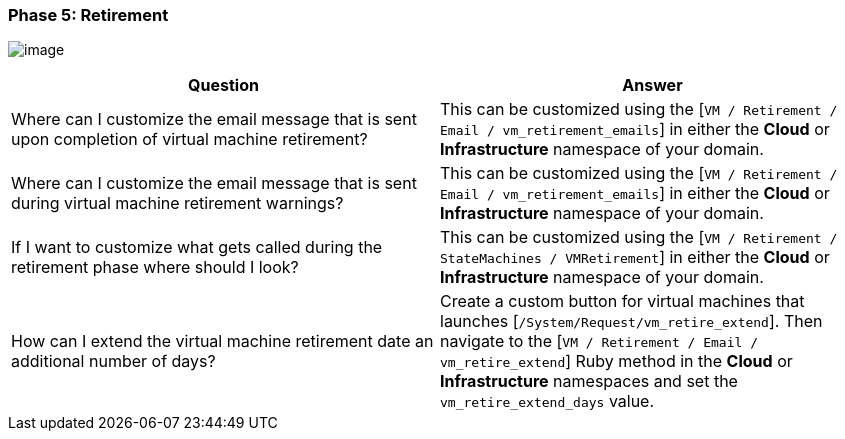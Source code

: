 === Phase 5: Retirement

image:../images/2379.png[image]

[cols=",",options="header",]
|====
|Question |Answer
|Where can I customize the email message that is sent upon completion of
virtual machine retirement? |This can be customized using the [`VM /
Retirement / Email / vm_retirement_emails`] in either the *Cloud* or
*Infrastructure* namespace of your domain.

|Where can I customize the email message that is sent during virtual
machine retirement warnings? |This can be customized using the [`VM /
Retirement / Email / vm_retirement_emails`] in either the *Cloud* or
*Infrastructure* namespace of your domain.

|If I want to customize what gets called during the retirement phase
where should I look? |This can be customized using the [`VM / Retirement
/ StateMachines / VMRetirement`] in either the *Cloud* or
*Infrastructure* namespace of your domain.

|How can I extend the virtual machine retirement date an additional
number of days? |Create a custom button for virtual machines that
launches [`/System/Request/vm_retire_extend`]. Then navigate to the [`VM /
Retirement / Email / vm_retire_extend`] Ruby method in the *Cloud* or
*Infrastructure* namespaces and set the `vm_retire_extend_days` value.
|====


